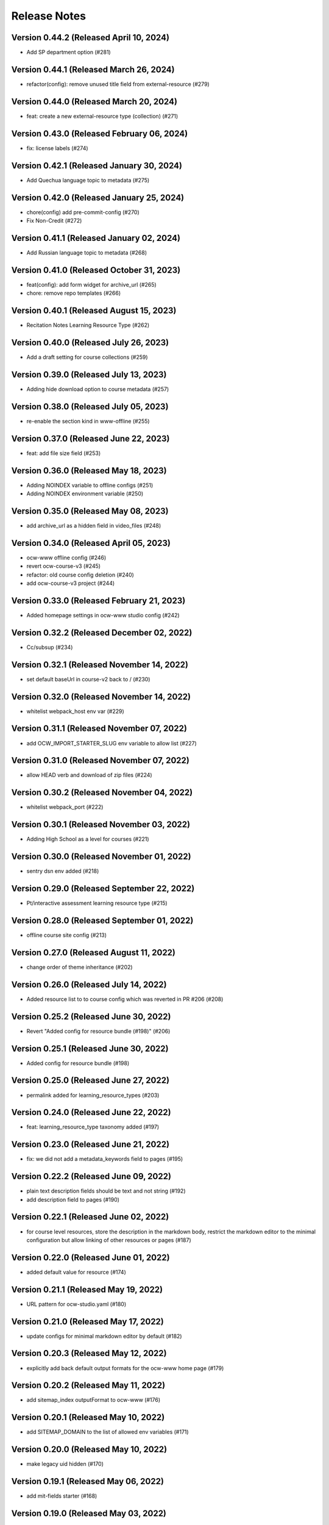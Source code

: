 Release Notes
=============

Version 0.44.2 (Released April 10, 2024)
--------------

- Add SP department option (#281)

Version 0.44.1 (Released March 26, 2024)
--------------

- refactor(config): remove unused title field from external-resource (#279)

Version 0.44.0 (Released March 20, 2024)
--------------

- feat: create a new external-resource type (collection) (#271)

Version 0.43.0 (Released February 06, 2024)
--------------

- fix: license labels (#274)

Version 0.42.1 (Released January 30, 2024)
--------------

- Add Quechua language topic to metadata (#275)

Version 0.42.0 (Released January 25, 2024)
--------------

- chore(config) add pre-commit-config (#270)
- Fix Non-Credit (#272)

Version 0.41.1 (Released January 02, 2024)
--------------

- Add Russian language topic to metadata (#268)

Version 0.41.0 (Released October 31, 2023)
--------------

- feat(config): add form widget for archive_url (#265)
- chore: remove repo templates (#266)

Version 0.40.1 (Released August 15, 2023)
--------------

- Recitation Notes Learning Resource Type (#262)

Version 0.40.0 (Released July 26, 2023)
--------------

- Add a draft setting for course collections (#259)

Version 0.39.0 (Released July 13, 2023)
--------------

- Adding hide download option to course metadata (#257)

Version 0.38.0 (Released July 05, 2023)
--------------

- re-enable the section kind in www-offline (#255)

Version 0.37.0 (Released June 22, 2023)
--------------

- feat: add file size field (#253)

Version 0.36.0 (Released May 18, 2023)
--------------

- Adding NOINDEX variable to offline configs (#251)
- Adding NOINDEX environment variable (#250)

Version 0.35.0 (Released May 08, 2023)
--------------

- add archive_url as a hidden field in video_files (#248)

Version 0.34.0 (Released April 05, 2023)
--------------

- ocw-www offline config (#246)
- revert ocw-course-v3 (#245)
- refactor: old course config deletion (#240)
- add ocw-course-v3 project (#244)

Version 0.33.0 (Released February 21, 2023)
--------------

- Added homepage settings in ocw-www studio config (#242)

Version 0.32.2 (Released December 02, 2022)
--------------

- Cc/subsup (#234)

Version 0.32.1 (Released November 14, 2022)
--------------

- set default baseUrl in course-v2 back to / (#230)

Version 0.32.0 (Released November 14, 2022)
--------------

- whitelist webpack_host env var (#229)

Version 0.31.1 (Released November 07, 2022)
--------------

- add OCW_IMPORT_STARTER_SLUG env variable to allow list (#227)

Version 0.31.0 (Released November 07, 2022)
--------------

- allow HEAD verb and download of zip files (#224)

Version 0.30.2 (Released November 04, 2022)
--------------

- whitelist webpack_port (#222)

Version 0.30.1 (Released November 03, 2022)
--------------

- Adding High School as a level for courses (#221)

Version 0.30.0 (Released November 01, 2022)
--------------

- sentry dsn env added (#218)

Version 0.29.0 (Released September 22, 2022)
--------------

- Pt/interactive assessment learning resource type (#215)

Version 0.28.0 (Released September 01, 2022)
--------------

- offline course site config (#213)

Version 0.27.0 (Released August 11, 2022)
--------------

- change order of theme inheritance (#202)

Version 0.26.0 (Released July 14, 2022)
--------------

- Added resource list to to course config which was reverted in PR #206 (#208)

Version 0.25.2 (Released June 30, 2022)
--------------

- Revert "Added config for resource bundle (#198)" (#206)

Version 0.25.1 (Released June 30, 2022)
--------------

- Added config for resource bundle (#198)

Version 0.25.0 (Released June 27, 2022)
--------------

- permalink added for learning_resource_types (#203)

Version 0.24.0 (Released June 22, 2022)
--------------

- feat: learning_resource_type taxonomy added (#197)

Version 0.23.0 (Released June 21, 2022)
--------------

- fix: we did not add a metadata_keywords field to pages (#195)

Version 0.22.2 (Released June 09, 2022)
--------------

- plain text description fields should be text and not string (#192)
- add description field to pages (#190)

Version 0.22.1 (Released June 02, 2022)
--------------

- for course level resources, store the description in the markdown body, restrict the markdown editor to the minimal configuration but allow linking of other resources or pages (#187)

Version 0.22.0 (Released June 01, 2022)
--------------

- added default value for resource (#174)

Version 0.21.1 (Released May 19, 2022)
--------------

- URL pattern for ocw-studio.yaml (#180)

Version 0.21.0 (Released May 17, 2022)
--------------

- update configs for minimal markdown editor by default (#182)

Version 0.20.3 (Released May 12, 2022)
--------------

- explicitly add back default output formats for the ocw-www home page (#179)

Version 0.20.2 (Released May 11, 2022)
--------------

- add sitemap_index outputFormat to ocw-www (#176)

Version 0.20.1 (Released May 10, 2022)
--------------

- add SITEMAP_DOMAIN to the list of allowed env variables (#171)

Version 0.20.0 (Released May 10, 2022)
--------------

- make legacy uid hidden (#170)

Version 0.19.1 (Released May 06, 2022)
--------------

- add mit-fields starter (#168)

Version 0.19.0 (Released May 03, 2022)
--------------

- added video gallery to studio config

Version 0.18.0 (Released May 03, 2022)
--------------

- use markdown widget on captions and credits (#163)
- fix: pages to page and filetype to resource type
- fix: resource and page added in link and filetype changed to resourcetype
- fix: lint
- feat: embed resource added for ocw www

Version 0.17.1 (Released April 25, 2022)
--------------

- renamed testimonials to stories

Version 0.17.0 (Released April 15, 2022)
--------------

- add youtube description field and help text (#157)
- add body text editing to resources (#155)
- promo image required

Version 0.16.2 (Released March 28, 2022)
--------------

- For course collections, change featured courses to a featured course list (#149)

Version 0.16.1 (Released March 23, 2022)
--------------

- add yaml linting and formatting setup
- fix a typo in the www config

Version 0.16.0 (Released March 21, 2022)
--------------

- config for course list, collection

Version 0.15.0 (Released March 08, 2022)
--------------

- set the syntax highlighting theme to 'colorful'
- make video_gallery markdown body editable

Version 0.14.3 (Released March 02, 2022)
--------------

- help not help_text (#134)
- add draft to the types of content that need it (#125)

Version 0.14.2 (Released February 25, 2022)
--------------

- do not allow embedding pages
- remove attach; add link + embed
- feat: learning resource type: instructor insights added

Version 0.14.1 (Released February 08, 2022)
--------------

- add output type for content map, add that to the homepage
- add a markdown description field to the resource collection

Version 0.14.0 (Released January 19, 2022)
--------------

- add config for course collections

Version 0.13.0 (Released January 10, 2022)
--------------

- config for json course pages

Version 0.12.1 (Released January 03, 2022)
--------------

- config for course_data.json

Version 0.12.0 (Released December 21, 2021)
--------------

- hugo 0.91 security updates (#106)
- legacy_uid

Version 0.11.0 (Released November 23, 2021)
--------------

- Update ocw-studio.yaml

Version 0.10.1 (Released November 08, 2021)
--------------

- ignore errors getting json during course builds (#96)

Version 0.10.0 (Released November 05, 2021)
--------------

- add a description field to video galleries (#93)

Version 0.9.0 (Released November 02, 2021)
-------------

- Adjust level, add term and year fields (#91)

Version 0.8.0 (Released October 26, 2021)
-------------

- add 'video gallery' content

Version 0.7.0 (Released September 29, 2021)
-------------

- Add slug field for instructor (#80)

Version 0.6.0 (Released September 27, 2021)
-------------

- add license

Version 0.5.2 (Released September 22, 2021)
-------------

- Add attach:resource (#74)
- Rename resourcetype, add file_type (#72)

Version 0.5.1 (Released September 21, 2021)
-------------

- course_feature_tags->learningResourceType

Version 0.5.0 (Released September 20, 2021)
-------------

- Add topics field (#70)

Version 0.4.0 (Released September 08, 2021)
-------------

- separate metadata sections for videos, images (#65)

Version 0.3.3 (Released September 07, 2021)
-------------

- add json media types and outputs (#64)

Version 0.3.2 (Released September 02, 2021)
-------------

- Video metadata fields (#61)

Version 0.3.1 (Released August 20, 2021)
-------------

- use underscore instead of hyphen in image_alt (#57)

Version 0.3.0 (Released August 10, 2021)
-------------

- add nav menu widget to course starter (#44)

Version 0.2.4 (Released August 06, 2021)
-------------

- fix: Text Alternative => ALT text (#46)
- add markdown course description to metadata (#42)
- page not pages (#52)

Version 0.2.3 (Released July 29, 2021)
-------------

- Added nav menu to site config

Version 0.2.2 (Released July 28, 2021)
-------------

- mark extra_course_numbers as not required (#38)
- remove min and max from course image relation widgets
- make resource features plural again, add readings labs and tools
- alphabetize and remove plurals from resource tag list
- add course feature tags to resources and course metadata
- add primary course number and extra course numbers as required string fields in the course starter
- add relation widgets in the course metadata for course image and course image thumbnail

Version 0.2.1 (Released July 28, 2021)
-------------

- remove max selection limit on department numbers
- add level

Version 0.2.0 (Released July 26, 2021)
-------------

- add standard github issue / PR templates
- add course title

Version 0.1.0 (Released July 22, 2021)
-------------

- add department numbers as a multiple choice select to the course starter
- Add instructor collection (#17)

Version 0.0.3 (Released July 15, 2021)
-------------

- add basic pages and resources

Version 0.0.2 (Released July 07, 2021)
-------------

- Add version file (#10)

